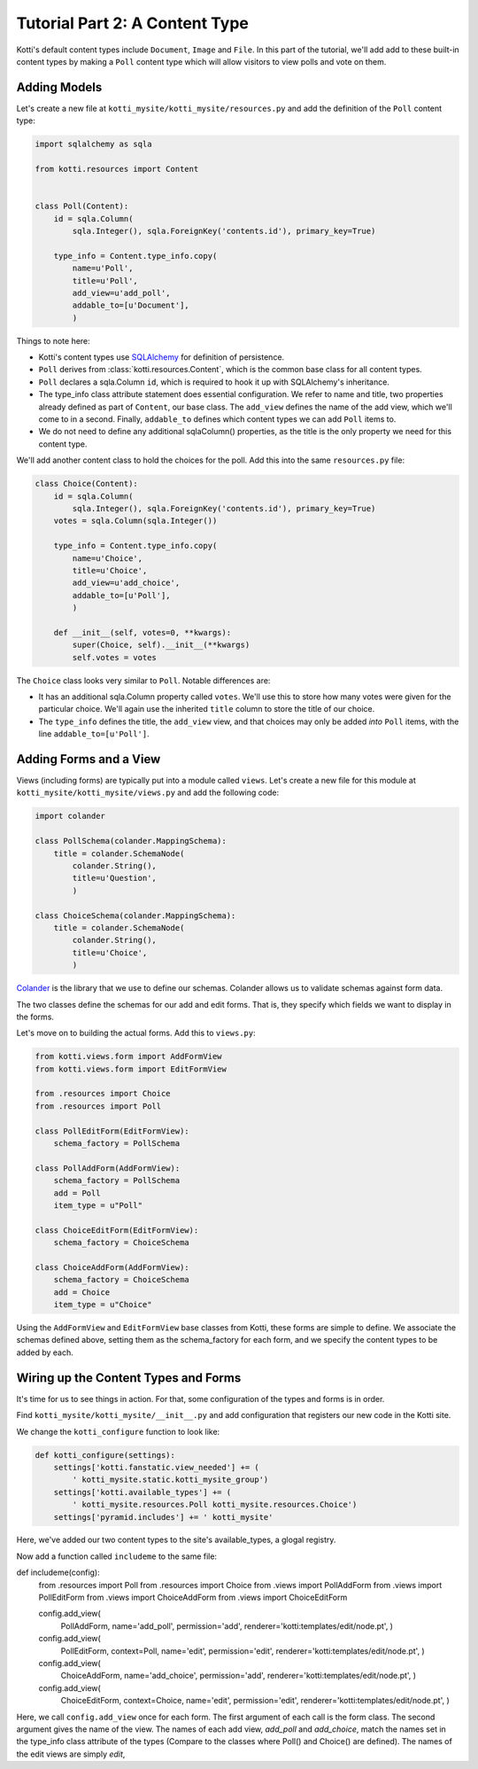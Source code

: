 .. _tut-2:

Tutorial Part 2: A Content Type
===============================

Kotti's default content types include ``Document``, ``Image`` and ``File``.  In
this part of the tutorial, we'll add add to these built-in content types by
making a ``Poll`` content type which will allow visitors to view polls and vote
on them.

Adding Models
-------------

Let's create a new file at ``kotti_mysite/kotti_mysite/resources.py``
and add the definition of the ``Poll`` content type:

.. code-block:: python

  import sqlalchemy as sqla

  from kotti.resources import Content


  class Poll(Content):
      id = sqla.Column(
          sqla.Integer(), sqla.ForeignKey('contents.id'), primary_key=True)

      type_info = Content.type_info.copy(
          name=u'Poll',
          title=u'Poll',
          add_view=u'add_poll',
          addable_to=[u'Document'],
          )

Things to note here:

- Kotti's content types use SQLAlchemy_ for definition of persistence.

- ``Poll`` derives from :class:`kotti.resources.Content`, which is the
  common base class for all content types.

- ``Poll`` declares a sqla.Column ``id``, which is required to hook
  it up with SQLAlchemy's inheritance. 
  
- The type_info class attribute statement does essential configuration. We
  refer to name and title, two properties already defined as part of
  ``Content``, our base class.  The ``add_view`` defines the name of the add
  view, which we'll come to in a second.  Finally, ``addable_to`` defines which
  content types we can add ``Poll`` items to.

- We do not need to define any additional sqlaColumn() properties, as the title
  is the only property we need for this content type.

We'll add another content class to hold the choices for the poll.  Add
this into the same ``resources.py`` file:

.. code-block:: python

  class Choice(Content):
      id = sqla.Column(
          sqla.Integer(), sqla.ForeignKey('contents.id'), primary_key=True)
      votes = sqla.Column(sqla.Integer())

      type_info = Content.type_info.copy(
          name=u'Choice',
          title=u'Choice',
          add_view=u'add_choice',
          addable_to=[u'Poll'],
          )

      def __init__(self, votes=0, **kwargs):
          super(Choice, self).__init__(**kwargs)
          self.votes = votes

The ``Choice`` class looks very similar to ``Poll``.  Notable
differences are:

- It has an additional sqla.Column property called ``votes``.  We'll use this
  to store how many votes were given for the particular choice.  We'll again
  use the inherited ``title`` column to store the title of our choice.

- The ``type_info`` defines the title, the ``add_view`` view, and that
  choices may only be added *into* ``Poll`` items, with the line
  ``addable_to=[u'Poll']``.

Adding Forms and a View
-----------------------

Views (including forms) are typically put into a module called
``views``.  Let's create a new file for this module at
``kotti_mysite/kotti_mysite/views.py`` and add the following code:

.. code-block:: python

  import colander

  class PollSchema(colander.MappingSchema):
      title = colander.SchemaNode(
          colander.String(),
          title=u'Question',
          )

  class ChoiceSchema(colander.MappingSchema):
      title = colander.SchemaNode(
          colander.String(),
          title=u'Choice',
          )

Colander_ is the library that we use to define our schemas.  Colander
allows us to validate schemas against form data.

The two classes define the schemas for our add and edit forms.  That
is, they specify which fields we want to display in the forms.

Let's move on to building the actual forms.  Add this to ``views.py``:

.. code-block:: python

  from kotti.views.form import AddFormView
  from kotti.views.form import EditFormView

  from .resources import Choice
  from .resources import Poll

  class PollEditForm(EditFormView):
      schema_factory = PollSchema

  class PollAddForm(AddFormView):
      schema_factory = PollSchema
      add = Poll
      item_type = u"Poll"

  class ChoiceEditForm(EditFormView):
      schema_factory = ChoiceSchema

  class ChoiceAddForm(AddFormView):
      schema_factory = ChoiceSchema
      add = Choice
      item_type = u"Choice"
 

Using the ``AddFormView`` and ``EditFormView`` base classes from
Kotti, these forms are simple to define. We associate the schemas
defined above, setting them as the schema_factory for each form,
and we specify the content types to be added by each.

Wiring up the Content Types and Forms
-------------------------------------

It's time for us to see things in action. For that, some configuration
of the types and forms is in order.

Find ``kotti_mysite/kotti_mysite/__init__.py`` and add configuration that
registers our new code in the Kotti site.

We change the ``kotti_configure`` function to look like:

.. code-block:: python

 def kotti_configure(settings):
     settings['kotti.fanstatic.view_needed'] += (
         ' kotti_mysite.static.kotti_mysite_group')
     settings['kotti.available_types'] += (
         ' kotti_mysite.resources.Poll kotti_mysite.resources.Choice')
     settings['pyramid.includes'] += ' kotti_mysite'

Here, we've added our two content types to the site's available_types, a glogal
registry.

Now add a function called ``includeme`` to the same file:

.. code-block:: python

def includeme(config):
    from .resources import Poll
    from .resources import Choice
    from .views import PollAddForm
    from .views import PollEditForm
    from .views import ChoiceAddForm
    from .views import ChoiceEditForm

    config.add_view(
        PollAddForm,
        name='add_poll',
        permission='add',
        renderer='kotti:templates/edit/node.pt',
        )
    config.add_view(
        PollEditForm,
        context=Poll,
        name='edit',
        permission='edit',
        renderer='kotti:templates/edit/node.pt',
        )
    config.add_view(
        ChoiceAddForm,
        name='add_choice',
        permission='add',
        renderer='kotti:templates/edit/node.pt',
        )
    config.add_view(
        ChoiceEditForm,
        context=Choice,
        name='edit',
        permission='edit',
        renderer='kotti:templates/edit/node.pt',
        )

Here, we call ``config.add_view`` once for each form. The first argument
of each call is the form class. The second argument gives the name of the
view. The names of each add view, `add_poll` and `add_choice`, match the
names set in the type_info class attribute of the types (Compare to the
classes where Poll() and Choice() are defined). The names of the edit views
are simply `edit`, 


.. _SQLAlchemy: http://www.sqlalchemy.org/
.. _Colander: http://colander.readthedocs.org/
